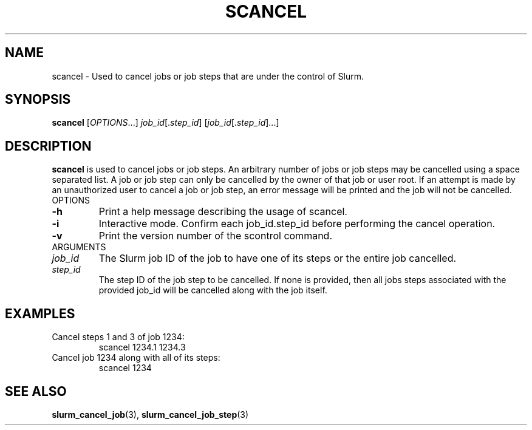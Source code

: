 .TH SCANCEL "1" "July 2002" "scancel 0.1" "Slurm components"
.SH "NAME"
scancel \- Used to cancel jobs or job steps that are under the control of Slurm.
.SH "SYNOPSIS"
\fBscancel\fR [\fIOPTIONS\fR...] \fIjob_id\fR[.\fIstep_id\fR] [\fIjob_id\fR[.\fIstep_id\fR]...]
.SH "DESCRIPTION"
\fBscancel\fR is used to cancel jobs or job steps. An arbitrary number of jobs 
or job steps may be cancelled using a space separated list. A job or job step 
can only be cancelled by the owner of that job or user root. If an attempt is 
made by an unauthorized user to cancel a job or job step, an error message will 
be printed and the job will not be cancelled. 
.TP
OPTIONS
.TP
\fB-h\fR
Print a help message describing the usage of scancel.
.TP
\fB-i\fR
Interactive mode. Confirm each job_id.step_id before performing the cancel operation.
.TP
\fB-v\fR
Print the version number of the scontrol command.
.TP
ARGUMENTS
.TP
\fIjob_id\fP
The Slurm job ID of the job to have one of its steps or the entire job cancelled.
.TP
\fIstep_id\fP
The step ID of the job step to be cancelled. If none is provided, then 
all jobs steps associated with the provided job_id will be cancelled along 
with the job itself.
.SH "EXAMPLES"
.TP
Cancel steps 1 and 3 of job 1234:
scancel 1234.1 1234.3
.TP
Cancel job 1234 along with all of its steps:
scancel 1234
.SH "SEE ALSO"
\fBslurm_cancel_job\fR(3), \fBslurm_cancel_job_step\fR(3)
